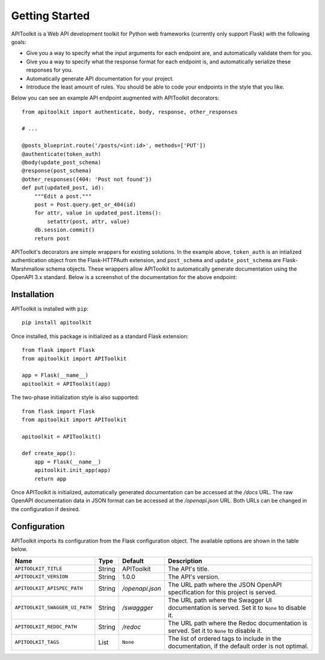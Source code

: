 .. APIToolkit documentation master file, created by
   sphinx-quickstart on Sun Sep 27 17:34:58 2020.
   You can adapt this file completely to your liking, but it should at least
   contain the root `toctree` directive.

Getting Started
===============

APIToolkit is a Web API development toolkit for Python web frameworks (currently
only support Flask) with the following goals:

- Give you a way to specify what the input arguments for each endpoint are,
  and automatically validate them for you.
- Give you a way to specify what the response format for each endpoint is, and
  automatically serialize these responses for you.
- Automatically generate API documentation for your project.
- Introduce the least amount of rules. You should be able to code your
  endpoints in the style that you like.

Below you can see an example API endpoint augmented with
APIToolkit decorators::

    from apitoolkit import authenticate, body, response, other_responses

    # ...

    @posts_blueprint.route('/posts/<int:id>', methods=['PUT'])
    @authenticate(token_auth)
    @body(update_post_schema)
    @response(post_schema)
    @other_responses({404: 'Post not found'})
    def put(updated_post, id):
        """Edit a post."""
        post = Post.query.get_or_404(id)
        for attr, value in updated_post.items():
            setattr(post, attr, value)
        db.session.commit()
        return post

APIToolkit's decorators are simple wrappers for existing solutions. In the
example above, ``token_auth`` is an intialized authentication object from the
Flask-HTTPAuth extension, and ``post_schema`` and ``update_post_schema`` are
Flask-Marshmallow schema objects. These wrappers allow APIToolkit to
automatically generate documentation using the OpenAPI 3.x standard. Below is a
screenshot of the documentation for the above endpoint:

.. image:: _static/apispec-example.png
  :width: 100%
  :alt: Automatic documentation example

Installation
------------

APIToolkit is installed with ``pip``::

    pip install apitoolkit

Once installed, this package is initialized as a standard Flask extension::

    from flask import Flask
    from apitoolkit import APIToolkit

    app = Flask(__name__)
    apitoolkit = APIToolkit(app)

The two-phase initialization style is also supported::

    from flask import Flask
    from apitoolkit import APIToolkit

    apitoolkit = APIToolkit()

    def create_app():
        app = Flask(__name__)
        apitoolkit.init_app(app)
        return app

Once APIToolkit is initialized, automatically generated documentation can be
accessed at the */docs* URL. The raw OpenAPI documentation data in JSON format
can be accessed at the */openapi.json* URL. Both URLs can be changed in the
configuration if desired.

Configuration
-------------

APIToolkit imports its configuration from the Flask configuration object.
The available options are shown in the table below.

============================== ====== =============== ==============================================================================================
Name                           Type   Default         Description
============================== ====== =============== ==============================================================================================
``APITOOLKIT_TITLE``           String APIToolkit      The API's title.
``APITOOLKIT_VERSION``         String 1.0.0           The API's version.
``APITOOLKIT_APISPEC_PATH``    String */openapi.json* The URL path where the JSON OpenAPI specification for this project is served.
``APITOOLKIT_SWAGGER_UI_PATH`` String */swaggger*     The URL path where the Swagger UI documentation is served. Set it to ``None`` to disable it.
``APITOOLKIT_REDOC_PATH``      String */redoc*        The URL path where the Redoc documentation is served. Set it to ``None`` to disable it.
``APITOOLKIT_TAGS``            List   ``None``        The list of ordered tags to include in the documentation, if the default order is not optimal.
============================== ====== =============== ==============================================================================================
